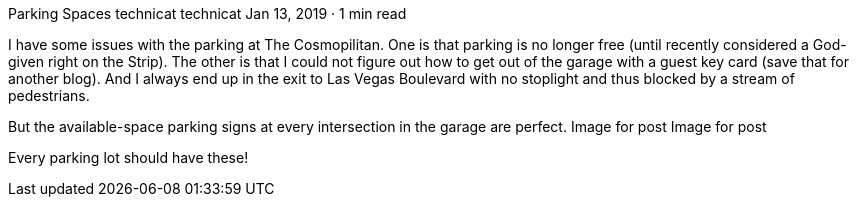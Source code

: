 Parking Spaces
technicat
technicat
Jan 13, 2019 · 1 min read

I have some issues with the parking at The Cosmopilitan. One is that parking is no longer free (until recently considered a God-given right on the Strip). The other is that I could not figure out how to get out of the garage with a guest key card (save that for another blog). And I always end up in the exit to Las Vegas Boulevard with no stoplight and thus blocked by a stream of pedestrians.

But the available-space parking signs at every intersection in the garage are perfect.
Image for post
Image for post

Every parking lot should have these!
